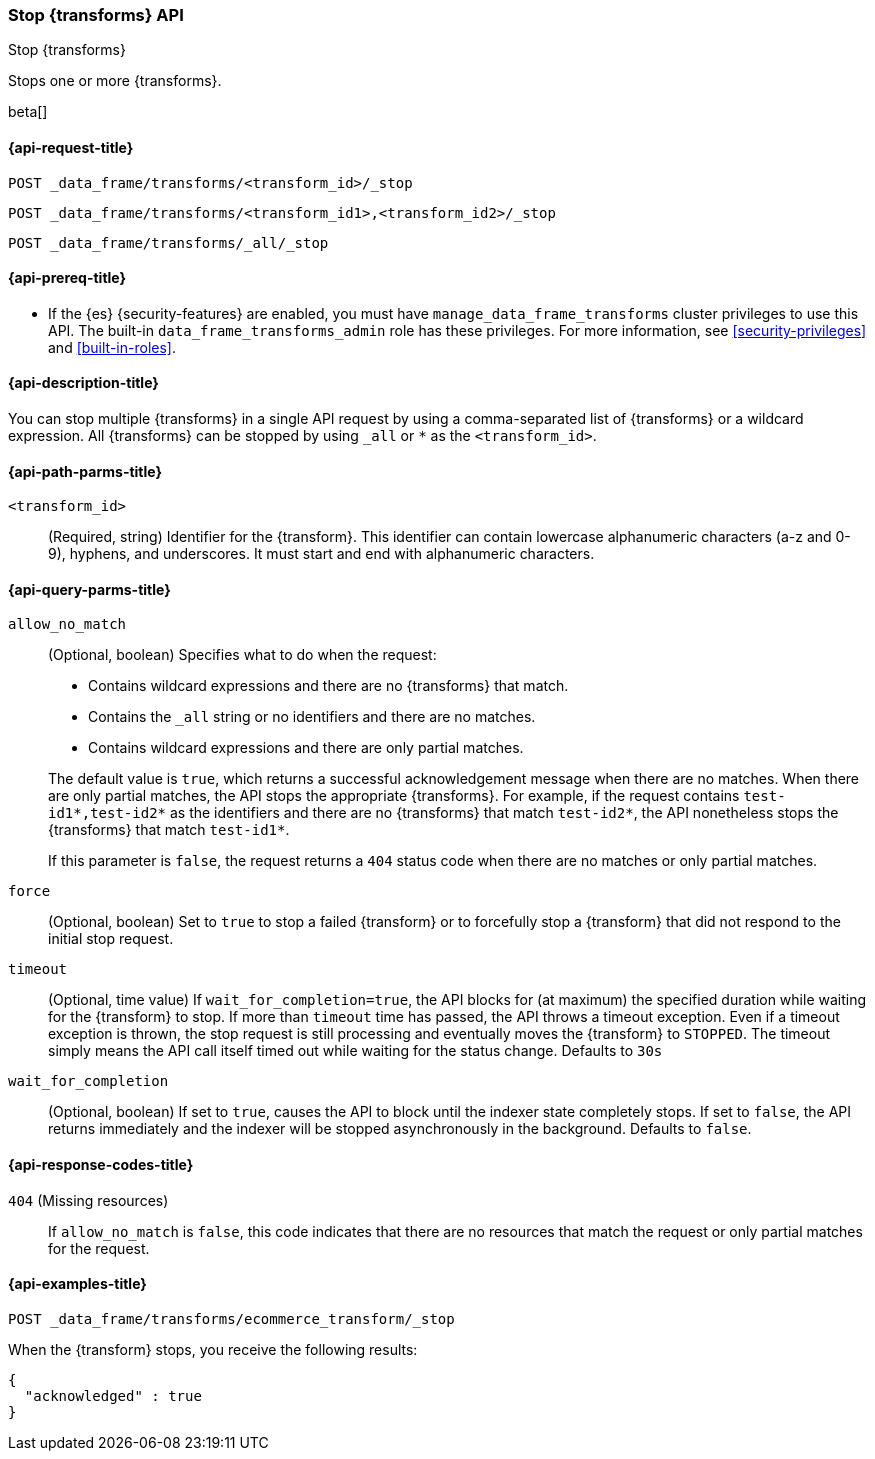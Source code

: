 [role="xpack"]
[testenv="basic"]
[[stop-transform]]
=== Stop {transforms} API

[subs="attributes"]
++++
<titleabbrev>Stop {transforms}</titleabbrev>
++++

Stops one or more {transforms}.

beta[]


[[stop-transform-request]]
==== {api-request-title}

`POST _data_frame/transforms/<transform_id>/_stop` +

`POST _data_frame/transforms/<transform_id1>,<transform_id2>/_stop` +

`POST _data_frame/transforms/_all/_stop`


[[stop-transform-prereq]]
==== {api-prereq-title}

* If the {es} {security-features} are enabled, you must have
`manage_data_frame_transforms` cluster privileges to use this API. The built-in
`data_frame_transforms_admin` role has these privileges. For more information,
see <<security-privileges>> and <<built-in-roles>>.


[[stop-transform-desc]]
==== {api-description-title}

You can stop multiple {transforms} in a single API request by using a
comma-separated list of {transforms} or a wildcard expression.
All {transforms} can be stopped by using `_all` or `*` as the
`<transform_id>`.


[[stop-transform-path-parms]]
==== {api-path-parms-title}

`<transform_id>`::
  (Required, string) Identifier for the {transform}. This identifier
  can contain lowercase alphanumeric characters (a-z and 0-9), hyphens, and
  underscores. It must start and end with alphanumeric characters.


[[stop-transform-query-parms]]
==== {api-query-parms-title}

`allow_no_match`::
(Optional, boolean) Specifies what to do when the request:
+
--
* Contains wildcard expressions and there are no {transforms} that match.
* Contains the `_all` string or no identifiers and there are no matches.
* Contains wildcard expressions and there are only partial matches. 

The default value is `true`, which returns a successful acknowledgement message
when there are no matches. When there are only partial matches, the API stops
the appropriate {transforms}. For example, if the request contains
`test-id1*,test-id2*` as the identifiers and there are no {transforms}
that match `test-id2*`, the API nonetheless stops the {transforms}
that match `test-id1*`.

If this parameter is `false`, the request returns a `404` status code when there
are no matches or only partial matches.
--

`force`::
  (Optional, boolean) Set to `true` to stop a failed {transform} or to 
  forcefully stop a {transform} that did not respond to the initial stop 
  request.

`timeout`::
  (Optional, time value) If `wait_for_completion=true`, the API blocks for (at
  maximum) the specified duration while waiting for the {transform} to stop. If
  more than `timeout` time has passed, the API throws a timeout exception. Even
  if a timeout exception is thrown, the stop request is still processing and
  eventually moves the {transform} to `STOPPED`. The timeout simply means the API
  call itself timed out while waiting for the status change. Defaults to `30s`

`wait_for_completion`::
  (Optional, boolean) If set to `true`, causes the API to block until the indexer 
  state completely stops. If set to `false`, the API returns immediately and the
  indexer will be stopped asynchronously in the background. Defaults to `false`.


[[stop-transform-response-codes]]
==== {api-response-codes-title}

`404` (Missing resources)::
  If `allow_no_match` is `false`, this code indicates that there are no
  resources that match the request or only partial matches for the request. 


[[stop-transform-example]]
==== {api-examples-title}

[source,js]
--------------------------------------------------
POST _data_frame/transforms/ecommerce_transform/_stop
--------------------------------------------------
// CONSOLE
// TEST[skip:set up kibana samples]

When the {transform} stops, you receive the following results:

[source,js]
----
{
  "acknowledged" : true
}
----
// TESTRESPONSE
